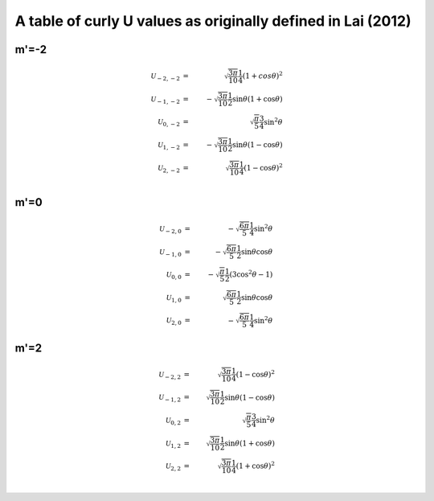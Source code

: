 *************************************************************
A table of curly U values as originally defined in Lai (2012)
*************************************************************

m'=-2
=====

.. math::

	\mathcal{U}_{-2,-2}&=&\sqrt{\frac{3\pi}{10}}\frac{1}{4}(1+cos\theta)^2\\
	\mathcal{U}_{-1,-2}&=&-\sqrt{\frac{3\pi}{10}}\frac{1}{2}
						\sin\theta(1+\cos\theta)\\
	\mathcal{U}_{0,-2}&=&\sqrt{\frac{\pi}{5}}\frac{3}{4}\sin^2\theta\\
	\mathcal{U}_{1,-2}&=&-\sqrt{\frac{3\pi}{10}}\frac{1}{2}
						\sin\theta(1-\cos\theta)\\
	\mathcal{U}_{2,-2}&=&\sqrt{\frac{3\pi}{10}}\frac{1}{4}(1-\cos\theta)^2\\

m'=0
====

.. math::
	\mathcal{U}_{-2,0}&=&-\sqrt{\frac{6\pi}{5}}\frac{1}{4}\sin^2\theta\\
	\mathcal{U}_{-1,0}&=&-\sqrt{\frac{6\pi}{5}}\frac{1}{2}
						\sin\theta\cos\theta\\
	\mathcal{U}_{0,0}&=&-\sqrt{\frac{\pi}{5}}\frac{1}{2}(3\cos^2\theta-1)\\
	\mathcal{U}_{1,0}&=&\sqrt{\frac{6\pi}{5}}\frac{1}{2}
						\sin\theta\cos\theta\\
	\mathcal{U}_{2,0}&=&-\sqrt{\frac{6\pi}{5}}\frac{1}{4}\sin^2\theta

m'=2
====

.. math::

	\mathcal{U}_{-2,2}&=&\sqrt{\frac{3\pi}{10}}\frac{1}{4}(1-\cos\theta)^2\\
	\mathcal{U}_{-1,2}&=&\sqrt{\frac{3\pi}{10}}\frac{1}{2}
						\sin\theta(1-\cos\theta)\\
	\mathcal{U}_{0,2}&=&\sqrt{\frac{\pi}{5}}\frac{3}{4}\sin^2\theta\\
	\mathcal{U}_{1,2}&=&\sqrt{\frac{3\pi}{10}}\frac{1}{2}
						\sin\theta(1+\cos\theta)\\
	\mathcal{U}_{2,2}&=&\sqrt{\frac{3\pi}{10}}\frac{1}{4}(1+\cos\theta)^2\\
